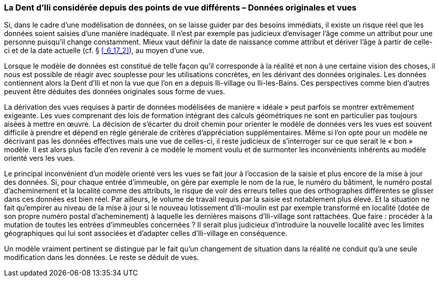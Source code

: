 [#_9_2]
=== La Dent d'Ili considérée depuis des points de vue différents – Données originales et vues

Si, dans le cadre d'une modélisation de données, on se laisse guider par des besoins immédiats, il existe un risque réel que les données soient saisies d'une manière inadéquate. Il n'est par exemple pas judicieux d'envisager l'âge comme un attribut pour une personne puisqu'il change constamment. Mieux vaut définir la date de naissance comme attribut et dériver l'âge à partir de celle-ci et de la date actuelle (cf. § <<_6_17_2>>), au moyen d'une vue.

Lorsque le modèle de données est constitué de telle façon qu'il corresponde à la réalité et non à une certaine vision des choses, il nous est possible de réagir avec souplesse pour les utilisations concrètes, en les dérivant des données originales. Les données contiennent alors la Dent d'Ili et non la vue que l'on en a depuis Ili-village ou Ili-les-Bains. Ces perspectives comme bien d'autres peuvent être déduites des données originales sous forme de vues.

La dérivation des vues requises à partir de données modélisées de manière « idéale » peut parfois se montrer extrêmement exigeante. Les vues comprenant des lois de formation intégrant des calculs géométriques ne sont en particulier pas toujours aisées à mettre en œuvre. La décision de s'écarter du droit chemin pour orienter le modèle de données vers les vues est souvent difficile à prendre et dépend en règle générale de critères d'appréciation supplémentaires. Même si l'on opte pour un modèle ne décrivant pas les données effectives mais une vue de celles-ci, il reste judicieux de s'interroger sur ce que serait le « bon » modèle. Il est alors plus facile d'en revenir à ce modèle le moment voulu et de surmonter les inconvénients inhérents au modèle orienté vers les vues.

Le principal inconvénient d'un modèle orienté vers les vues se fait jour à l'occasion de la saisie et plus encore de la mise à jour des données. Si, pour chaque entrée d'immeuble, on gère par exemple le nom de la rue, le numéro du bâtiment, le numéro postal d'acheminement et la localité comme des attributs, le risque de voir des erreurs telles que des orthographes différentes se glisser dans ces données est bien réel. Par ailleurs, le volume de travail requis par la saisie est notablement plus élevé. Et la situation ne fait qu'empirer au niveau de la mise à jour si le nouveau lotissement d'Ili-moulin est par exemple transformé en localité (dotée de son propre numéro postal d'acheminement) à laquelle les dernières maisons d'Ili-village sont rattachées. Que faire : procéder à la mutation de toutes les entrées d'immeubles concernées ? Il serait plus judicieux d'introduire la nouvelle localité avec les limites géographiques qui lui sont associées et d'adapter celles d'Ili-village en conséquence.

Un modèle vraiment pertinent se distingue par le fait qu'un changement de situation dans la réalité ne conduit qu'à une seule modification dans les données. Le reste se déduit de vues.

[#_9_3]
